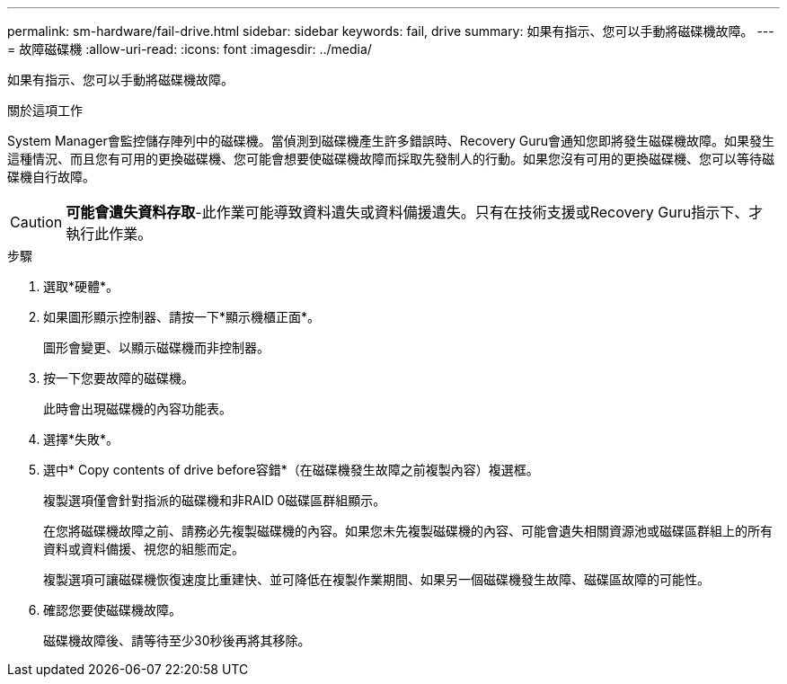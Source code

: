 ---
permalink: sm-hardware/fail-drive.html 
sidebar: sidebar 
keywords: fail, drive 
summary: 如果有指示、您可以手動將磁碟機故障。 
---
= 故障磁碟機
:allow-uri-read: 
:icons: font
:imagesdir: ../media/


[role="lead"]
如果有指示、您可以手動將磁碟機故障。

.關於這項工作
System Manager會監控儲存陣列中的磁碟機。當偵測到磁碟機產生許多錯誤時、Recovery Guru會通知您即將發生磁碟機故障。如果發生這種情況、而且您有可用的更換磁碟機、您可能會想要使磁碟機故障而採取先發制人的行動。如果您沒有可用的更換磁碟機、您可以等待磁碟機自行故障。

[CAUTION]
====
*可能會遺失資料存取*-此作業可能導致資料遺失或資料備援遺失。只有在技術支援或Recovery Guru指示下、才執行此作業。

====
.步驟
. 選取*硬體*。
. 如果圖形顯示控制器、請按一下*顯示機櫃正面*。
+
圖形會變更、以顯示磁碟機而非控制器。

. 按一下您要故障的磁碟機。
+
此時會出現磁碟機的內容功能表。

. 選擇*失敗*。
. 選中* Copy contents of drive before容錯*（在磁碟機發生故障之前複製內容）複選框。
+
複製選項僅會針對指派的磁碟機和非RAID 0磁碟區群組顯示。

+
在您將磁碟機故障之前、請務必先複製磁碟機的內容。如果您未先複製磁碟機的內容、可能會遺失相關資源池或磁碟區群組上的所有資料或資料備援、視您的組態而定。

+
複製選項可讓磁碟機恢復速度比重建快、並可降低在複製作業期間、如果另一個磁碟機發生故障、磁碟區故障的可能性。

. 確認您要使磁碟機故障。
+
磁碟機故障後、請等待至少30秒後再將其移除。


